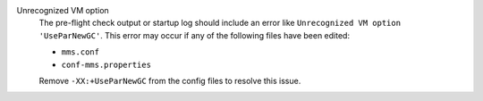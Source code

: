 Unrecognized VM option
  The pre-flight check output or startup log should include an error
  like ``Unrecognized VM option 'UseParNewGC'``. This error may occur
  if any of the following files have been edited:

  - ``mms.conf``
  - ``conf-mms.properties``

  Remove ``-XX:+UseParNewGC`` from the config files to resolve this
  issue.

